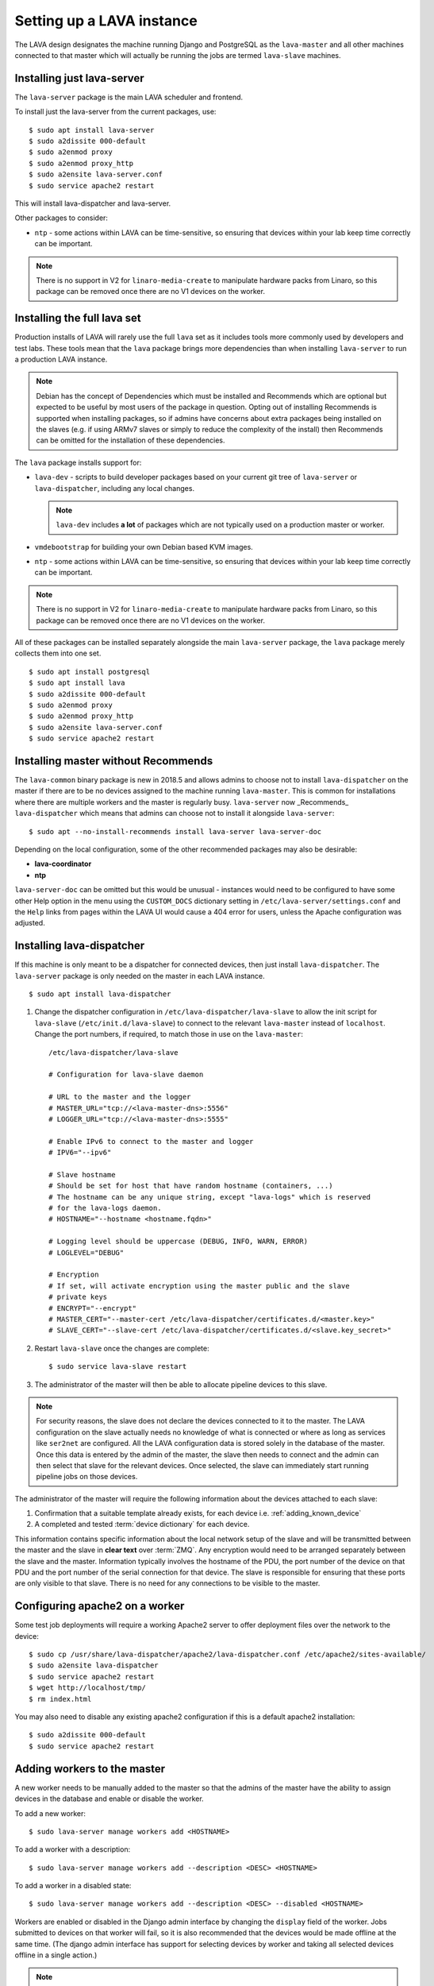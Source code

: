 .. _setting_up_pipeline_instance:

Setting up a LAVA instance
##########################

The LAVA design designates the machine running Django and PostgreSQL as
the ``lava-master`` and all other machines connected to that master
which will actually be running the jobs are termed ``lava-slave``
machines.

Installing just lava-server
***************************

The ``lava-server`` package is the main LAVA scheduler and frontend.

To install just the lava-server from the current packages, use::

 $ sudo apt install lava-server
 $ sudo a2dissite 000-default
 $ sudo a2enmod proxy
 $ sudo a2enmod proxy_http
 $ sudo a2ensite lava-server.conf
 $ sudo service apache2 restart

This will install lava-dispatcher and lava-server.

Other packages to consider:

* ``ntp`` - some actions within LAVA can be time-sensitive, so ensuring
  that devices within your lab keep time correctly can be important.

.. note:: There is no support in V2 for ``linaro-media-create`` to
   manipulate hardware packs from Linaro, so this package can be
   removed once there are no V1 devices on the worker.

Installing the full lava set
****************************

Production installs of LAVA will rarely use the full ``lava`` set as it
includes tools more commonly used by developers and test labs. These
tools mean that the ``lava`` package brings more dependencies than when
installing ``lava-server`` to run a production LAVA instance.

.. note:: Debian has the concept of Dependencies which must be
   installed and Recommends which are optional but expected to be
   useful by most users of the package in question.  Opting out of
   installing Recommends is supported when installing packages, so if
   admins have concerns about extra packages being installed on the
   slaves (e.g. if using ARMv7 slaves or simply to reduce the
   complexity of the install) then Recommends can be omitted for the
   installation of these dependencies.

   .. seealso:: `Debian Policy: What is meant by saying that a package
      Depends, Recommends, Suggests, Conflicts, Replaces, Breaks or
      Provides another package?
      <https://www.debian.org/doc/manuals/debian-faq/ch-pkg_basics.en.html#s-depends>`_
      and `details of the lava package in Debian
      <https://packages.debian.org/sid/lava>`_

The ``lava`` package installs support for:

* ``lava-dev`` - scripts to build developer packages based on your
  current git tree of ``lava-server`` or ``lava-dispatcher``, including
  any local changes.

  .. note:: ``lava-dev`` includes **a lot** of packages which are not
     typically used on a production master or worker.

* ``vmdebootstrap`` for building your own Debian based KVM images.

* ``ntp`` - some actions within LAVA can be time-sensitive, so ensuring
  that devices within your lab keep time correctly can be important.

.. note:: There is no support in V2 for ``linaro-media-create`` to
   manipulate hardware packs from Linaro, so this package can be
   removed once there are no V1 devices on the worker.

All of these packages can be installed separately alongside the main
``lava-server`` package, the ``lava`` package merely collects them into
one set.

::

 $ sudo apt install postgresql
 $ sudo apt install lava
 $ sudo a2dissite 000-default
 $ sudo a2enmod proxy
 $ sudo a2enmod proxy_http
 $ sudo a2ensite lava-server.conf
 $ sudo service apache2 restart

.. seealso:: :ref:`Creating a superuser <create_superuser>`, :ref:`logging_in`,
   :ref:`authentication_tokens` and the :ref:`first job definition
   <first_job_definition>`.

.. _server_without_recommends:

Installing master without Recommends
************************************

The ``lava-common`` binary package is new in 2018.5 and allows admins
to choose not to install ``lava-dispatcher`` on the master if there are
to be no devices assigned to the machine running ``lava-master``. This
is common for installations where there are multiple workers and the
master is regularly busy. ``lava-server`` now _Recommends_
``lava-dispatcher`` which means that admins can choose not to install
it alongside ``lava-server``::

 $ sudo apt --no-install-recommends install lava-server lava-server-doc

Depending on the local configuration, some of the other recommended
packages may also be desirable:

* **lava-coordinator**
* **ntp**

``lava-server-doc`` can be omitted but this would be unusual -
instances would need to be configured to have some other Help option in
the menu using the ``CUSTOM_DOCS`` dictionary setting in
``/etc/lava-server/settings.conf`` and the ``Help`` links from pages
within the LAVA UI would cause a 404 error for users, unless the
Apache configuration was adjusted.

.. seealso:: `Debian Policy: What is meant by saying that a package
   Depends, Recommends, Suggests, Conflicts, Replaces, Breaks or
   Provides another package?
   <https://www.debian.org/doc/manuals/debian-faq/ch-pkg_basics.en.html#s-depends>`_

.. _configuring_lava_slave:

Installing lava-dispatcher
**************************

If this machine is only meant to be a dispatcher for connected devices,
then just install ``lava-dispatcher``. The ``lava-server`` package is
only needed on the master in each LAVA instance.

::

 $ sudo apt install lava-dispatcher

#. Change the dispatcher configuration in
   ``/etc/lava-dispatcher/lava-slave`` to allow the init script for
   ``lava-slave`` (``/etc/init.d/lava-slave``) to connect to the
   relevant ``lava-master`` instead of ``localhost``. Change the port
   numbers, if required, to match those in use on the ``lava-master``::

     /etc/lava-dispatcher/lava-slave

     # Configuration for lava-slave daemon

     # URL to the master and the logger
     # MASTER_URL="tcp://<lava-master-dns>:5556"
     # LOGGER_URL="tcp://<lava-master-dns>:5555"

     # Enable IPv6 to connect to the master and logger
     # IPV6="--ipv6"

     # Slave hostname
     # Should be set for host that have random hostname (containers, ...)
     # The hostname can be any unique string, except "lava-logs" which is reserved
     # for the lava-logs daemon.
     # HOSTNAME="--hostname <hostname.fqdn>"

     # Logging level should be uppercase (DEBUG, INFO, WARN, ERROR)
     # LOGLEVEL="DEBUG"

     # Encryption
     # If set, will activate encryption using the master public and the slave
     # private keys
     # ENCRYPT="--encrypt"
     # MASTER_CERT="--master-cert /etc/lava-dispatcher/certificates.d/<master.key>"
     # SLAVE_CERT="--slave-cert /etc/lava-dispatcher/certificates.d/<slave.key_secret>"

   .. seealso:: :ref:`zmq_master_encryption` and :ref:`zmq_slave_encryption`

#. Restart ``lava-slave`` once the changes are complete::

    $ sudo service lava-slave restart

#. The administrator of the master will then be able to allocate
   pipeline devices to this slave.

.. note:: For security reasons, the slave does not declare the devices
   connected to it to the master. The LAVA configuration on the slave
   actually needs no knowledge of what is connected or where as long as
   services like ``ser2net`` are configured. All the LAVA configuration
   data is stored solely in the database of the master. Once this data
   is entered by the admin of the master, the slave then needs to
   connect and the admin can then select that slave for the relevant
   devices. Once selected, the slave can immediately start running
   pipeline jobs on those devices.

The administrator of the master will require the following information
about the devices attached to each slave:

#. Confirmation that a suitable template already exists, for each
   device i.e. :ref:`adding_known_device`

#. A completed and tested :term:`device dictionary` for each device.

This information contains specific information about the local network
setup of the slave and will be transmitted between the master and the
slave in **clear text** over :term:`ZMQ`. Any encryption would need to
be arranged separately between the slave and the master. Information
typically involves the hostname of the PDU, the port number of the
device on that PDU and the port number of the serial connection for
that device. The slave is responsible for ensuring that these ports are
only visible to that slave. There is no need for any connections to be
visible to the master.

.. index:: worker - apache config

.. _apache2_on_v2_only_worker:

Configuring apache2 on a worker
*******************************

Some test job deployments will require a working Apache2 server to
offer deployment files over the network to the device::

    $ sudo cp /usr/share/lava-dispatcher/apache2/lava-dispatcher.conf /etc/apache2/sites-available/
    $ sudo a2ensite lava-dispatcher
    $ sudo service apache2 restart
    $ wget http://localhost/tmp/
    $ rm index.html

You may also need to disable any existing apache2 configuration if this
is a default apache2 installation::

    $ sudo a2dissite 000-default
    $ sudo service apache2 restart

.. _adding_pipeline_workers:

Adding workers to the master
****************************

A new worker needs to be manually added to the master so that the
admins of the master have the ability to assign devices in the database
and enable or disable the worker.

To add a new worker::

 $ sudo lava-server manage workers add <HOSTNAME>

To add a worker with a description::

 $ sudo lava-server manage workers add --description <DESC> <HOSTNAME>

To add a worker in a disabled state::

 $ sudo lava-server manage workers add --description <DESC> --disabled <HOSTNAME>

Workers are enabled or disabled in the Django admin interface by
changing the ``display`` field of the worker. Jobs submitted to devices
on that worker will fail, so it is also recommended that the devices
would be made offline at the same time. (The django admin interface has
support for selecting devices by worker and taking all selected devices
offline in a single action.)

.. note:: *lava-logs* is a reserved hostname. Any worker connecting with that
          hostname will be rejected by lava-master.

.. seealso:: :ref:`create_device_database`

.. index:: ZMQ authentication, master slave configuration

.. _zmq_curve:

Using ZMQ authentication and encryption
***************************************

``lava-master`` and ``lava-slave`` use ZMQ to pass control messages and
log messages. When using a slave on the same machine as the master,
this traffic does not need to be authenticated or encrypted. When the
slave is remote to the master, it is **strongly** recommended that the
slave authenticates with the master using ZMQ curve so that all traffic
can then be encrypted and the master can refuse connections which
cannot be authenticated against the credentials configured by the
admin.

To enable authentication and encryption, you will need to restart the
master and each of the slaves. Once the master is reconfigured, it will
not be possible for the slaves to communicate with the master until
each is configured correctly. It is recommended that this is done when
there are no test jobs running on any of the slaves, so a maintenance
window may be needed before the work can start. ZMQ is able to cope
with short interruptions to the connection between master and slave, so
depending on the particular layout of your instance, the changes can be
made on each machine before the master is restarted, then the slaves
can be restarted. Make sure you test this process on a temporary or
testing instance if you are planning on doing this for a live instance
without using a maintenance window.

Encryption is particularly important when using remote slaves as the
control socket (which manages starting and ending testjobs) needs to be
protected when it is visible across open networks. Authentication
ensures that only known slaves are able to connect to the master. Once
authenticated, all communication will be encrypted using the
certificates.

Protection of the secret keys for the master and each of the slaves is
the responsibility of the admin. If a slave is compromised, the admin
can delete the certificate from
``/etc/lava-dispatcher/certificates.d/`` and restart the master daemon
to immediately block that slave.

.. index:: encrypt, ZMQ certificates

Create certificates
===================

Encryption is supported by default in ``lava-master`` and
``lava-slave`` but needs to be enabled in the init scripts for each
daemon. Start by generating a master certificate on the master::

 $ sudo /usr/share/lava-dispatcher/create_certificate.py master

Now generate a unique slave certificate on each slave. The default name
for any slave certificate is just ``slave`` but this is only relevant
for testing. Use a name which relates to the hostname or location or
other unique aspect of each slave. The admin will need to be able to
relate each certificate to a specific slave machine::

 $ sudo /usr/share/lava-dispatcher/create_certificate.py foo_slave_1

Distribute public certificates
==============================

Copy the public component of the master certificate to each slave. By
default, the master public key will be
``/etc/lava-dispatcher/certificates.d/master.key`` and needs to be
copied to the same directory on each slave.

Copy the public component of each slave certificate to the master. By
default, the slave public key will be
``/etc/lava-dispatcher/certificates.d/slave.key``.

Admins need to maintain the set of slave certificates in
``/etc/lava-dispatcher/certificates.d`` - only certificates declared by
active slaves will be used but having obsolete or possibly compromised
certificates available to the master is a security risk.

.. _preparing_for_zmq_auth:

Preparation
===========

Once enabled, the master will refuse connections from any slave which
are either not encrypted or lack a certificate in
``/etc/lava-dispatcher/certificates.d/``. So before restarting the
master, stop each of the slaves::

 $ sudo service lava-slave stop

.. _zmq_master_encryption:

Enable master encryption
========================

The master will only authenticate the slave certificates if the master
is configured with the ``--encrypt`` option. Edit
``/etc/lava-server/lava-master`` to enable encryption::

 # Encryption
 # If set, will activate encryption using the master public and the slave
 # private keys
 ENCRYPT="--encrypt"

Also edit ``/etc/lava-server/lava-logs`` to enable encryption::

 # Encryption
 # If set, will activate encryption using the master public and the slave
 # private keys
 ENCRYPT="--encrypt"

If you have changed the name or location of the master certificate or
the location of the slave certificates, specify those locations and
names explicitly, in each file::

 # MASTER_CERT="--master-cert /etc/lava-dispatcher/certificates.d/<master.key_secret>"
 # SLAVES_CERTS="--slaves-certs /etc/lava-dispatcher/certificates.d"

.. note:: Each master needs to find the **secret** key for that master
   and the **directory** containing all of the  **public** slave keys
   copied onto that master by the admin.

.. seealso:: :ref:`preparing_for_zmq_auth`

.. _zmq_slave_encryption:

Enable slave encryption
=======================

.. seealso:: :ref:`preparing_for_zmq_auth`

Edit ``/etc/lava-dispatcher/lava-slave`` to enable encryption by adding
the enabling the ``--encrypt`` argument::

 # Encryption
 # If set, will activate encryption using the master public and the slave
 # private keys
 ENCRYPT="--encrypt"

If you have changed the name or location of the master certificate or
the location of the slave certificates, specify those locations and
names in ``/etc/lava-dispatcher/lava-slave`` explicitly::

 # MASTER_CERT="--master-cert /etc/lava-dispatcher/certificates.d/<master.key>"
 # SLAVE_CERT="--slave-cert /etc/lava-dispatcher/certificates.d/<slave.key_secret>"

.. note:: Each slave refers to the **secret** key for that slave and
   the **public** master key copied onto that slave by the admin.

Restarting master and slaves
============================

For minimal disruption, the master and each slave can be prepared for
encryption and authentication without restarting any of the daemons.
Only upon restarting the master will the slaves need to authenticate.

Once all the slaves are configured restart the master and check the
logs for a message showing that encryption has been enabled on the
master. e.g.

.. code-block:: none

 2018-02-05 11:33:55,933    INFO [INIT] Marking all workers as offline
 2018-02-05 11:33:55,983    INFO [INIT] Starting encryption
 2018-02-05 11:33:55,984   DEBUG [INIT] Opening master certificate: /etc/lava-dispatcher/certificates.d/master.key_secret
 2018-02-05 11:33:55,985   DEBUG [INIT] Using slaves certificates from: /etc/lava-dispatcher/certificates.d/
 2018-02-05 11:33:55,986    INFO [INIT] LAVA master has started.
 2018-02-05 11:33:55,986    INFO [INIT] Using protocol version 2

Now restart each slave in turn and watch for equivalent messages in the
logs:

.. code-block:: none

 2018-02-05 11:34:42,035    INFO [INIT] LAVA slave has started.
 2018-02-05 11:34:42,036    INFO [INIT] Using protocol version 2
 2018-02-05 11:34:42,037    INFO [INIT] Starting encryption
 2018-02-05 11:34:42,037   DEBUG Opening slave certificate: /etc/lava-dispatcher/certificates.d/codehelp.key_secret
 2018-02-05 11:34:42,038   DEBUG Opening master certificate: /etc/lava-dispatcher/certificates.d/master.key
 2018-02-05 11:34:42,038    INFO [INIT] Connecting to master as <codehelp>
 2018-02-05 11:34:42,038    INFO [INIT] Greeting the master => 'HELLO'
 2018-02-05 11:34:42,050    INFO [INIT] Connection with master established
 2018-02-05 11:34:42,050    INFO Master is ONLINE
 2018-02-05 11:34:42,053    INFO Waiting for instructions

.. _adding_pipeline_devices_to_worker:

Adding devices to a worker
**************************

Admins use the Django admin interface to add devices to workers using
the worker drop-down in the device detail page.

.. note:: A worker may have a description but does not have a record of
   the IP address, uptime or architecture in the Worker object.
